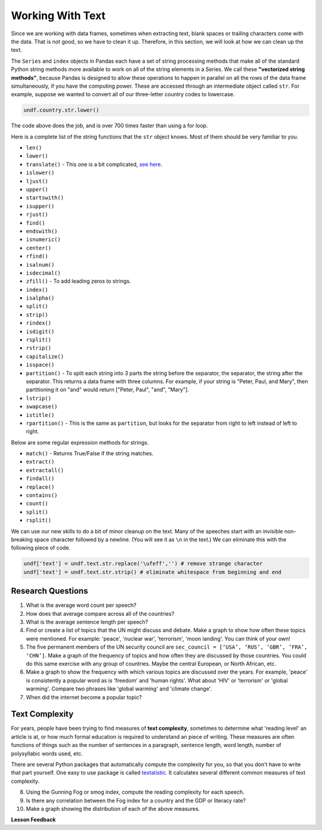 .. Copyright (C)  Google, Runestone Interactive LLC
   This work is licensed under the Creative Commons Attribution-ShareAlike 4.0
   International License. To view a copy of this license, visit
   http://creativecommons.org/licenses/by-sa/4.0/.


Working With Text
=================

Since we are working with data frames, sometimes when extracting text, blank spaces or 
trailing characters come with the data. That is not good, so we have to clean it up. 
Therefore, in this section, we will look at how we can clean up the text. 


The ``Series`` and ``index`` objects in Pandas each have a set of string
processing methods that make all of the standard Python string methods more
available to work on all of the string elements in a Series. We call these
**"vectorized string methods"**, because Pandas is designed to allow these
operations to happen in parallel on all the rows of the data frame
simultaneously, if you have the computing power. These are accessed through an
intermediate object called ``str``. For example, suppose we wanted to convert
all of our three-letter country codes to lowercase.


.. code:: python3

   undf.country.str.lower()


The code above does the job, and is over 700 times faster than using a for loop.

Here is a complete list of the string functions that the ``str`` object knows.
Most of them should be very familiar to you.

* ``len()``
* ``lower()``
* ``translate()`` - This one is a bit complicated,
  `see here <https://www.tutorialspoint.com/python/string_translate.htm>`_.
* ``islower()``
* ``ljust()``
* ``upper()``
* ``startswith()``
* ``isupper()``
* ``rjust()``
* ``find()``
* ``endswith()``
* ``isnumeric()``
* ``center()``
* ``rfind()``
* ``isalnum()``
* ``isdecimal()``
* ``zfill()`` - To add leading zeros to strings.
* ``index()``
* ``isalpha()``
* ``split()``
* ``strip()``
* ``rindex()``
* ``isdigit()``
* ``rsplit()``
* ``rstrip()``
* ``capitalize()``
* ``isspace()``
* ``partition()`` - To split each string into 3 parts the string before the
  separator, the separator, the string after the separator. This returns a data
  frame with three columns. For example, if your string is "Peter, Paul, and
  Mary", then partitioning it on "and" would return
  ["Peter, Paul", "and", "Mary"].
* ``lstrip()``
* ``swapcase()``
* ``istitle()``
* ``rpartition()`` - This is the same as ``partition``, but looks for the
  separator from right to left instead of left to right.


.. fillintheblank:: fb_un_count1

   How many rows from the United Nations dataset have a country code that starts
   with 'M'? |blank|

   - :663: Is the correct answer
     :18: Is the number of unique countries
     :x: You should use the startswith method on the series of country codes


.. fillintheblank:: fb_un_count2

   How many **country codes** from the United Nations dataset have a country
   code that starts with 'M'? |blank|

   - :18: Is the correct answer
     :663: Is the number of rows
     :x: Remember that Pandas has a unique method that removes duplicates


Below are some regular expression methods for strings.

* ``match()`` - Returns True/False if the string matches.
* ``extract()``
* ``extractall()``
* ``findall()``
* ``replace()``
* ``contains()``
* ``count()``
* ``split()``
* ``rsplit()``

.. reveal:: extract1_sol
    :instructoronly:

    .. code-block:: python

        undf['text'] = undf.text.apply(lambda x: x.lower())
        undf['text'] = undf.text.apply(lambda x: x.translate(str.maketrans(string.punctuation, ' '*len(string.punctuation))))
        undf['text'] = undf.text.str.replace('\ufeff','') # remove strange character
        undf['text'] = undf.text.str.strip() # eliminate whitespace from beginning and end

        x = undf.text.str.extractall(r"\bglobal\s+(\w+)")
        x = x.reset_index()
        x.columns=['ignore','match','word']
        x.groupby('word').agg(wcount=('word','count')).sort_values('wcount', ascending=False)


.. fillintheblank:: fn_un_extract1

   What is the most common word that follows 'global' |blank| in all of the
   speeches and how many times does that word occur? |blank|


   - :economic: Is the correct answer
     :negotiations: You need to capture all occurrences using ``extractall``
     :warming: nice guess, but not there
     :economy: The correct answer is very similar
     :x: catchall feedback

   - :1044: Is the correct answer
     :256: make sure you use extractall


We can use our new skills to do a bit of minor cleanup on the text. Many of the
speeches start with an invisible non-breaking space character followed by a
newline. (You will see it as ``\n`` in the text.) We can eliminate this with the
following piece of code.


.. code:: python3

   undf['text'] = undf.text.str.replace('\ufeff','') # remove strange character
   undf['text'] = undf.text.str.strip() # eliminate whitespace from beginning and end


Research Questions
------------------

1.  What is the average word count per speech?
2.  How does that average compare across all of the countries?
3.  What is the average sentence length per speech?
4.  Find or create a list of topics that the UN might discuss and debate. Make a
    graph to show how often these topics were mentioned. For example:
    'peace', 'nuclear war', 'terrorism', 'moon landing'. You can think of your
    own!
5.  The five permanent members of the UN security council are
    ``sec_council = [‘USA’, ‘RUS’, ‘GBR’, ‘FRA’, ‘CHN’]``. Make a graph of the
    frequency of topics and how often they are discussed by those countries. You
    could do this same exercise with any group of countries. Maybe the central
    European, or North African, etc.
6.  Make a graph to show the frequency with which various topics are discussed
    over the years. For example, 'peace' is consistently a popular word as is
    'freedom' and 'human rights'. What about 'HIV' or 'terrorism' or 'global
    warming'. Compare two phrases like 'global warming' and 'climate change'.
7.  When did the internet become a popular topic?


Text Complexity
---------------

For years, people have been trying to find measures of **text complexity**,
sometimes to determine what 'reading level' an article is at, or how much formal
education is required to understand an piece of writing. These measures are
often functions of things such as the number of sentences in a paragraph,
sentence length, word length, number of polysyllabic words used, etc.

There are several Python packages that automatically compute the complexity for
you, so that you don't have to write that part yourself. One easy to use package
is called `textatistic <http://www.erinhengel.com/software/textatistic/>`_. It
calculates several different common measures of text complexity.

8.  Using the Gunning Fog or smog index, compute the reading complexity for each
    speech.
9.  Is there any correlation between the Fog index for a country and
    the GDP or literacy rate?
10. Make a graph showing the distribution of each of the above measures.


**Lesson Feedback**

.. poll:: LearningZone_8_4
    :option_1: Comfort Zone
    :option_2: Learning Zone
    :option_3: Panic Zone

    During this lesson I was primarily in my...

.. poll:: Time_8_4
    :option_1: Very little time
    :option_2: A reasonable amount of time
    :option_3: More time than is reasonable

    Completing this lesson took...

.. poll:: TaskValue_8_4
    :option_1: Don't seem worth learning
    :option_2: May be worth learning
    :option_3: Are definitely worth learning

    Based on my own interests and needs, the things taught in this lesson...

.. poll:: Expectancy_8_4
    :option_1: Definitely within reach
    :option_2: Within reach if I try my hardest
    :option_3: Out of reach no matter how hard I try

    For me to master the things taught in this lesson feels...